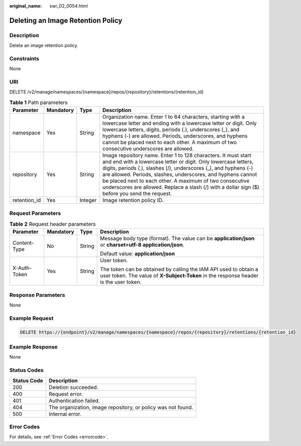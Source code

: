 :original_name: swr_02_0054.html

.. _swr_02_0054:

Deleting an Image Retention Policy
==================================

Description
-----------

Delete an image retention policy.

Constraints
-----------

None

URI
---

DELETE /v2/manage/namespaces/{namespace}/repos/{repository}/retentions/{retention_id}

.. table:: **Table 1** Path parameters

   +--------------+-----------+---------+---------------------------------------------------------------------------------------------------------------------------------------------------------------------------------------------------------------------------------------------------------------------------------------------------------------------------------------------------------------------------------------------------------------------------------+
   | Parameter    | Mandatory | Type    | Description                                                                                                                                                                                                                                                                                                                                                                                                                     |
   +==============+===========+=========+=================================================================================================================================================================================================================================================================================================================================================================================================================================+
   | namespace    | Yes       | String  | Organization name. Enter 1 to 64 characters, starting with a lowercase letter and ending with a lowercase letter or digit. Only lowercase letters, digits, periods (.), underscores (_), and hyphens (-) are allowed. Periods, underscores, and hyphens cannot be placed next to each other. A maximum of two consecutive underscores are allowed.                                                                              |
   +--------------+-----------+---------+---------------------------------------------------------------------------------------------------------------------------------------------------------------------------------------------------------------------------------------------------------------------------------------------------------------------------------------------------------------------------------------------------------------------------------+
   | repository   | Yes       | String  | Image repository name. Enter 1 to 128 characters. It must start and end with a lowercase letter or digit. Only lowercase letters, digits, periods (.), slashes (/), underscores (_), and hyphens (-) are allowed. Periods, slashes, underscores, and hyphens cannot be placed next to each other. A maximum of two consecutive underscores are allowed. Replace a slash (/) with a dollar sign ($) before you send the request. |
   +--------------+-----------+---------+---------------------------------------------------------------------------------------------------------------------------------------------------------------------------------------------------------------------------------------------------------------------------------------------------------------------------------------------------------------------------------------------------------------------------------+
   | retention_id | Yes       | Integer | Image retention policy ID.                                                                                                                                                                                                                                                                                                                                                                                                      |
   +--------------+-----------+---------+---------------------------------------------------------------------------------------------------------------------------------------------------------------------------------------------------------------------------------------------------------------------------------------------------------------------------------------------------------------------------------------------------------------------------------+

Request Parameters
------------------

.. table:: **Table 2** Request header parameters

   +-----------------+-----------------+-----------------+----------------------------------------------------------------------------------------------------------------------------------------------------------+
   | Parameter       | Mandatory       | Type            | Description                                                                                                                                              |
   +=================+=================+=================+==========================================================================================================================================================+
   | Content-Type    | No              | String          | Message body type (format). The value can be **application/json** or **charset=utf-8 application/json**.                                                 |
   |                 |                 |                 |                                                                                                                                                          |
   |                 |                 |                 | Default value: **application/json**                                                                                                                      |
   +-----------------+-----------------+-----------------+----------------------------------------------------------------------------------------------------------------------------------------------------------+
   | X-Auth-Token    | Yes             | String          | User token.                                                                                                                                              |
   |                 |                 |                 |                                                                                                                                                          |
   |                 |                 |                 | The token can be obtained by calling the IAM API used to obtain a user token. The value of **X-Subject-Token** in the response header is the user token. |
   +-----------------+-----------------+-----------------+----------------------------------------------------------------------------------------------------------------------------------------------------------+

Response Parameters
-------------------

None

Example Request
---------------

.. code-block:: text

   DELETE https://{endpoint}/v2/manage/namespaces/{namespace}/repos/{repository}/retentions/{retention_id}

Example Response
----------------

None

Status Codes
------------

=========== ============================================================
Status Code Description
=========== ============================================================
200         Deletion succeeded.
400         Request error.
401         Authentication failed.
404         The organization, image repository, or policy was not found.
500         Internal error.
=========== ============================================================

Error Codes
-----------

For details, see :ref:`Error Codes <errorcode>`.
